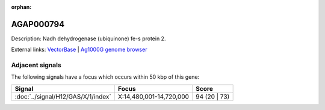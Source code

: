 :orphan:

AGAP000794
=============





Description: Nadh dehydrogenase (ubiquinone) fe-s protein 2.

External links:
`VectorBase <https://www.vectorbase.org/Anopheles_gambiae/Gene/Summary?g=AGAP000794>`_ |
`Ag1000G genome browser <https://www.malariagen.net/apps/ag1000g/phase1-AR3/index.html?genome_region=X:14441808-14444177#genomebrowser>`_



Adjacent signals
----------------

The following signals have a focus which occurs within 50 kbp of this gene:



.. cssclass:: table-hover
.. csv-table::
    :widths: auto
    :header: Signal,Focus,Score

    :doc:`../signal/H12/GAS/X/1/index`,"X:14,480,001-14,720,000",94 (20 | 73)
    





